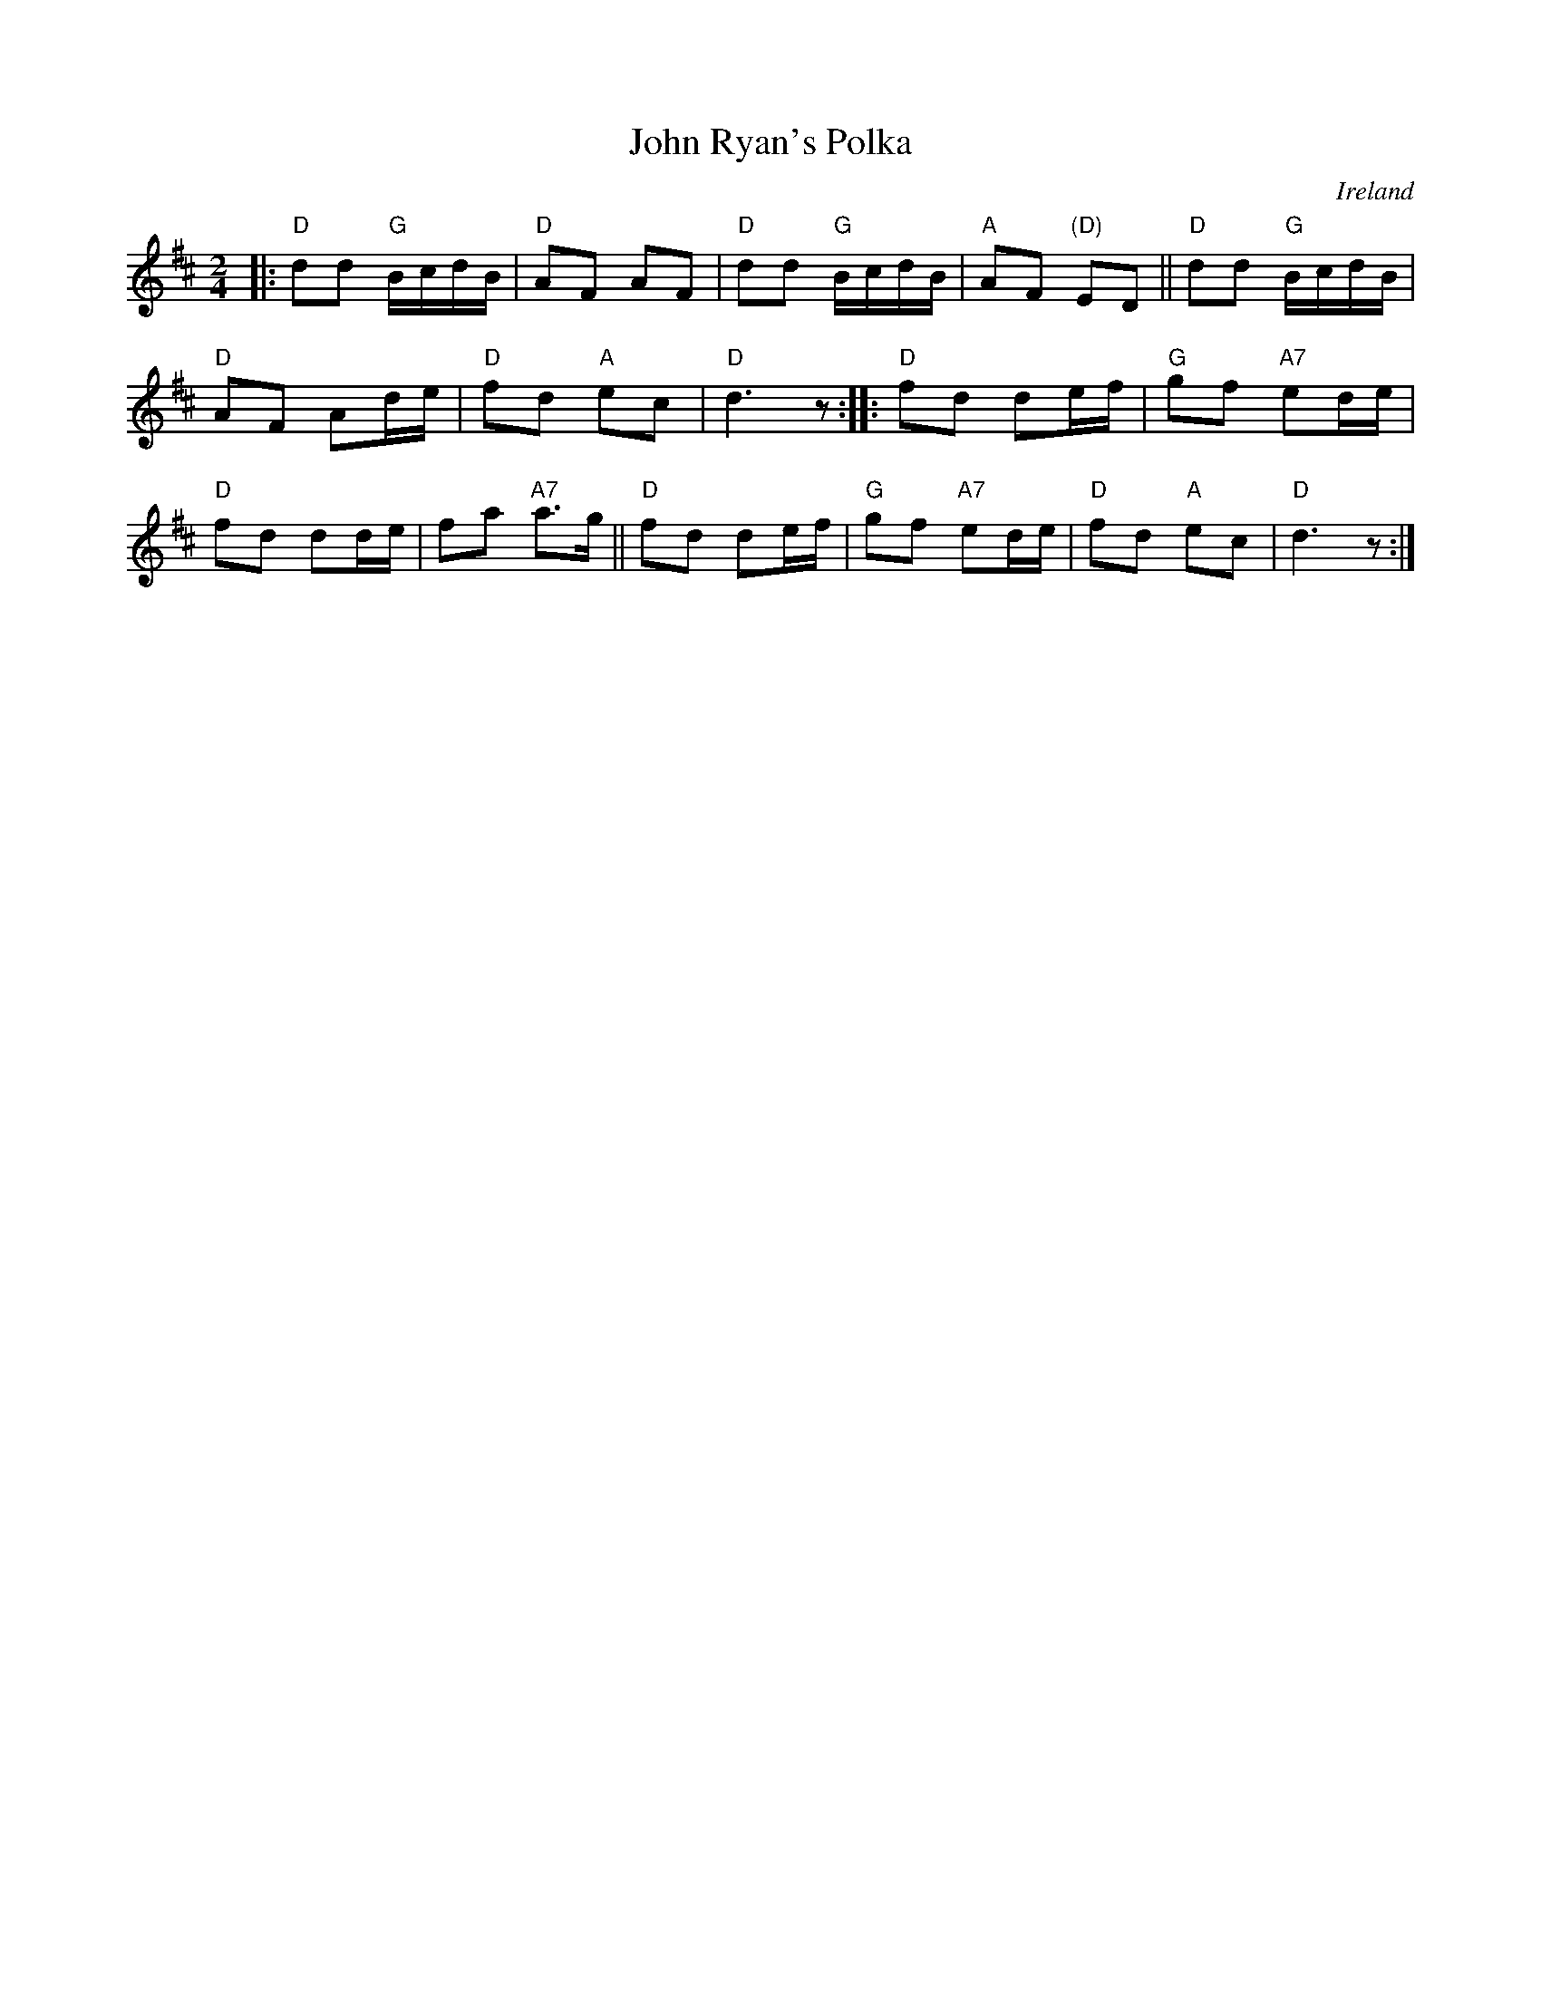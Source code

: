 X: 1
T: John Ryan's Polka
O: Ireland
M: 2/4
L: 1/16
Z: Mary Lou Knack
R: polka
K: D
|:\
"D"d2d2 "G"BcdB | "D"A2F2 A2F2 |\
"D"d2d2 "G"BcdB | "A"A2F2 "(D)"E2D2 ||\
"D"d2d2 "G"BcdB |
"D"A2F2 A2de |\
"D"f2d2 "A"e2c2 | "D"d6 z2 ::\
"D"f2d2 d2ef | "G"g2f2 "A7"e2de |
"D"f2d2 d2de | f2a2 "A7"a3g ||\
"D"f2d2 d2ef | "G"g2f2 "A7"e2de |\
"D"f2d2 "A"e2c2 | "D"d6 z2 :|
